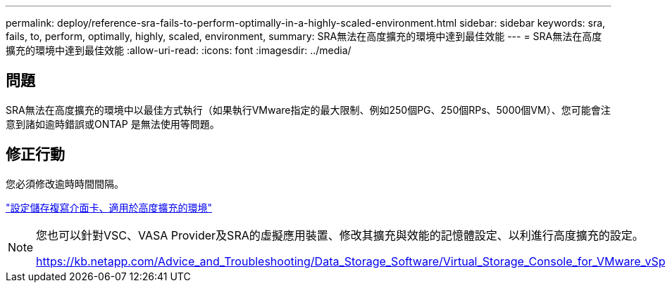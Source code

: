 ---
permalink: deploy/reference-sra-fails-to-perform-optimally-in-a-highly-scaled-environment.html 
sidebar: sidebar 
keywords: sra, fails, to, perform, optimally, highly, scaled, environment, 
summary: SRA無法在高度擴充的環境中達到最佳效能 
---
= SRA無法在高度擴充的環境中達到最佳效能
:allow-uri-read: 
:icons: font
:imagesdir: ../media/




== 問題

SRA無法在高度擴充的環境中以最佳方式執行（如果執行VMware指定的最大限制、例如250個PG、250個RPs、5000個VM）、您可能會注意到諸如逾時錯誤或ONTAP 是無法使用等問題。



== 修正行動

您必須修改逾時時間間隔。

link:reference-configure-storage-replication-adapter-for-highly-scaled-environment.html["設定儲存複寫介面卡、適用於高度擴充的環境"]

[NOTE]
====
您也可以針對VSC、VASA Provider及SRA的虛擬應用裝置、修改其擴充與效能的記憶體設定、以利進行高度擴充的設定。

https://kb.netapp.com/Advice_and_Troubleshooting/Data_Storage_Software/Virtual_Storage_Console_for_VMware_vSphere/tune_memory_settings_of_VM_VSC%2C_VASA_Provider%2C_and_SRA_for_scale_and_performance[]

====